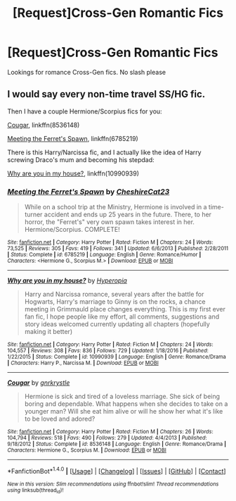 #+TITLE: [Request]Cross-Gen Romantic Fics

* [Request]Cross-Gen Romantic Fics
:PROPERTIES:
:Score: 1
:DateUnix: 1502750050.0
:DateShort: 2017-Aug-15
:FlairText: Request
:END:
Lookings for romance Cross-Gen fics. No slash please


** I would say every non-time travel SS/HG fic.

Then I have a couple Hermione/Scorpius fics for you:

[[https://www.fanfiction.net/s/8536148/1/Cougar][Cougar]], linkffn(8536148)

[[https://www.fanfiction.net/s/6785219/1/Meeting-the-Ferret-s-Spawn][Meeting the Ferret's Spawn]], linkffn(6785219)

There is this Harry/Narcissa fic, and I actually like the idea of Harry screwing Draco's mum and becoming his stepdad:

[[https://www.fanfiction.net/s/10990939/1/Why-are-you-in-my-house][Why are you in my house?]], linkffn(10990939)
:PROPERTIES:
:Author: InquisitorCOC
:Score: 4
:DateUnix: 1502770564.0
:DateShort: 2017-Aug-15
:END:

*** [[http://www.fanfiction.net/s/6785219/1/][*/Meeting the Ferret's Spawn/*]] by [[https://www.fanfiction.net/u/2226457/CheshireCat23][/CheshireCat23/]]

#+begin_quote
  While on a school trip at the Ministry, Hermione is involved in a time-turner accident and ends up 25 years in the future. There, to her horror, the "Ferret's" very own spawn takes interest in her. Hermione/Scorpius. COMPLETE!
#+end_quote

^{/Site/: [[http://www.fanfiction.net/][fanfiction.net]] *|* /Category/: Harry Potter *|* /Rated/: Fiction M *|* /Chapters/: 24 *|* /Words/: 73,525 *|* /Reviews/: 305 *|* /Favs/: 419 *|* /Follows/: 341 *|* /Updated/: 6/6/2013 *|* /Published/: 2/28/2011 *|* /Status/: Complete *|* /id/: 6785219 *|* /Language/: English *|* /Genre/: Romance/Humor *|* /Characters/: <Hermione G., Scorpius M.> *|* /Download/: [[http://www.ff2ebook.com/old/ffn-bot/index.php?id=6785219&source=ff&filetype=epub][EPUB]] or [[http://www.ff2ebook.com/old/ffn-bot/index.php?id=6785219&source=ff&filetype=mobi][MOBI]]}

--------------

[[http://www.fanfiction.net/s/10990939/1/][*/Why are you in my house?/*]] by [[https://www.fanfiction.net/u/6309912/Hyperopia][/Hyperopia/]]

#+begin_quote
  Harry and Narcissa romance, several years after the battle for Hogwarts, Harry's marriage to Ginny is on the rocks, a chance meeting in Grimmauld place changes everything. This is my first ever fan fic, I hope people like my effort, all comments, suggestions and story ideas welcomed currently updating all chapters (hopefully making it better)
#+end_quote

^{/Site/: [[http://www.fanfiction.net/][fanfiction.net]] *|* /Category/: Harry Potter *|* /Rated/: Fiction M *|* /Chapters/: 24 *|* /Words/: 104,557 *|* /Reviews/: 308 *|* /Favs/: 836 *|* /Follows/: 729 *|* /Updated/: 1/18/2016 *|* /Published/: 1/22/2015 *|* /Status/: Complete *|* /id/: 10990939 *|* /Language/: English *|* /Genre/: Romance/Drama *|* /Characters/: Harry P., Narcissa M. *|* /Download/: [[http://www.ff2ebook.com/old/ffn-bot/index.php?id=10990939&source=ff&filetype=epub][EPUB]] or [[http://www.ff2ebook.com/old/ffn-bot/index.php?id=10990939&source=ff&filetype=mobi][MOBI]]}

--------------

[[http://www.fanfiction.net/s/8536148/1/][*/Cougar/*]] by [[https://www.fanfiction.net/u/833803/gnrkrystle][/gnrkrystle/]]

#+begin_quote
  Hermione is sick and tired of a loveless marriage. She sick of being boring and dependable. What happens when she decides to take on a younger man? Will she eat him alive or will he show her what it's like to be loved and adored?
#+end_quote

^{/Site/: [[http://www.fanfiction.net/][fanfiction.net]] *|* /Category/: Harry Potter *|* /Rated/: Fiction M *|* /Chapters/: 26 *|* /Words/: 104,794 *|* /Reviews/: 518 *|* /Favs/: 490 *|* /Follows/: 279 *|* /Updated/: 4/4/2013 *|* /Published/: 9/18/2012 *|* /Status/: Complete *|* /id/: 8536148 *|* /Language/: English *|* /Genre/: Romance/Drama *|* /Characters/: Hermione G., Scorpius M. *|* /Download/: [[http://www.ff2ebook.com/old/ffn-bot/index.php?id=8536148&source=ff&filetype=epub][EPUB]] or [[http://www.ff2ebook.com/old/ffn-bot/index.php?id=8536148&source=ff&filetype=mobi][MOBI]]}

--------------

*FanfictionBot*^{1.4.0} *|* [[[https://github.com/tusing/reddit-ffn-bot/wiki/Usage][Usage]]] | [[[https://github.com/tusing/reddit-ffn-bot/wiki/Changelog][Changelog]]] | [[[https://github.com/tusing/reddit-ffn-bot/issues/][Issues]]] | [[[https://github.com/tusing/reddit-ffn-bot/][GitHub]]] | [[[https://www.reddit.com/message/compose?to=tusing][Contact]]]

^{/New in this version: Slim recommendations using/ ffnbot!slim! /Thread recommendations using/ linksub(thread_id)!}
:PROPERTIES:
:Author: FanfictionBot
:Score: 1
:DateUnix: 1502770594.0
:DateShort: 2017-Aug-15
:END:
